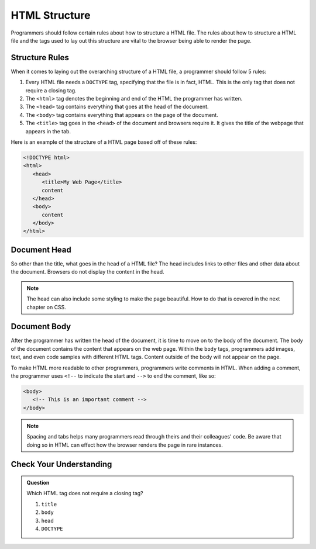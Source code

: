HTML Structure
==============

.. index:: ! head , ! title , ! html , ! doctype , ! body

Programmers should follow certain rules about how to structure a HTML file.
The rules about how to structure a HTML file and the tags used to lay out this structure are vital to the browser being able to render the page.

Structure Rules
---------------

When it comes to laying out the overarching structure of a HTML file, a programmer should follow 5 rules:

1. Every HTML file needs a ``DOCTYPE`` tag, specifying that the file is in fact, HTML. This is the only tag that does not require a closing tag.
2. The ``<html>`` tag denotes the beginning and end of the HTML the programmer has written. 
3. The ``<head>`` tag contains everything that goes at the head of the document.
4. The ``<body>`` tag contains everything that appears on the page of the document. 
5. The ``<title>`` tag goes in the ``<head>`` of the document and browsers require it. It gives the title of the webpage that appears in the tab.

Here is an example of the structure of a HTML page based off of these rules:

.. sourcecode:: html

   <!DOCTYPE html>
   <html>
      <head>
         <title>My Web Page</title>
         content
      </head>
      <body>
         content
      </body>
   </html>


Document Head
-------------

So other than the title, what goes in the head of a HTML file?
The head includes links to other files and other data about the document.
Browsers do not display the content in the head.

.. admonition:: Note
   
   The head can also include some styling to make the page beautiful.
   How to do that is covered in the next chapter on CSS.

Document Body
-------------

After the programmer has written the head of the document, it is time to move on to the body of the document.
The body of the document contains the content that appears on the web page.
Within the ``body`` tags, programmers add images, text, and even code samples with different HTML tags.
Content outside of the body will not appear on the page.

To make HTML more readable to other programmers, programmers write comments in HTML. When adding a comment, the programmer uses ``<!--`` to indicate the start and ``-->`` to end the comment, like so:

.. sourcecode:: html
   
   <body>
      <!-- This is an important comment -->
   </body>

.. admonition:: Note

   Spacing and tabs helps many programmers read through theirs and their colleagues' code.
   Be aware that doing so in HTML can effect how the browser renders the page in rare instances.

Check Your Understanding
------------------------

.. admonition:: Question
   
   Which HTML tag does not require a closing tag?

   #. ``title``
   #. ``body``
   #. ``head``
   #. ``DOCTYPE``